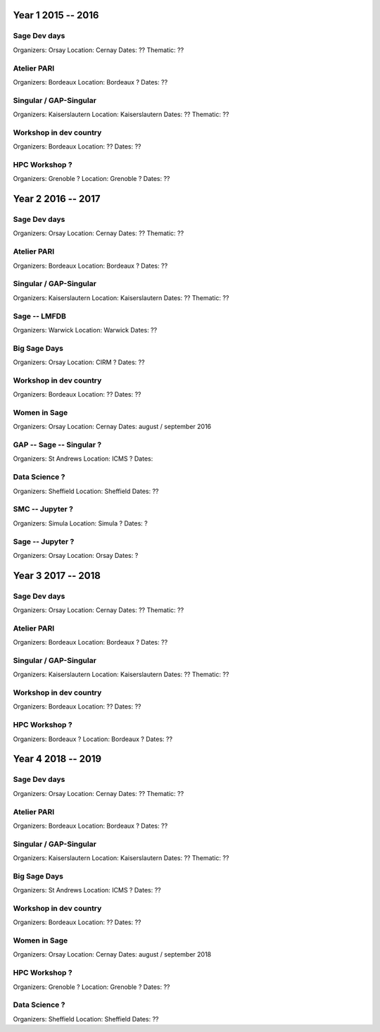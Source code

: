 ===================
Year 1 2015 -- 2016
===================

Sage Dev days
-------------

Organizers: Orsay
Location: Cernay
Dates: ??
Thematic: ??

Atelier PARI
------------

Organizers: Bordeaux
Location: Bordeaux ?
Dates: ??

Singular / GAP-Singular
----------------------

Organizers: Kaiserslautern
Location: Kaiserslautern
Dates: ??
Thematic: ??

Workshop in dev country
-----------------------

Organizers: Bordeaux
Location: ??
Dates: ??

HPC Workshop ?
--------------

Organizers: Grenoble ?
Location: Grenoble ?
Dates: ??


===================
Year 2 2016 -- 2017
===================

Sage Dev days
-------------

Organizers: Orsay
Location: Cernay
Dates: ??
Thematic: ??

Atelier PARI
------------

Organizers: Bordeaux
Location: Bordeaux ?
Dates: ??

Singular / GAP-Singular
----------------------

Organizers: Kaiserslautern
Location: Kaiserslautern
Dates: ??
Thematic: ??

Sage -- LMFDB
-------------

Organizers: Warwick
Location: Warwick
Dates: ??

Big Sage Days
-------------

Organizers: Orsay
Location: CIRM ?
Dates: ??

Workshop in dev country
-----------------------

Organizers: Bordeaux
Location: ??
Dates: ??

Women in Sage
-------------

Organizers: Orsay
Location: Cernay
Dates: august / september 2016

GAP -- Sage -- Singular ?
-------------------------

Organizers: St Andrews
Location: ICMS ?
Dates: 

Data Science ?
-------------

Organizers: Sheffield
Location: Sheffield
Dates: ??

SMC -- Jupyter ?
---------------

Organizers: Simula
Location: Simula ?
Dates: ?

Sage -- Jupyter ?
-----------------

Organizers: Orsay
Location: Orsay
Dates: ?

===================
Year 3 2017 -- 2018
===================

Sage Dev days
-------------

Organizers: Orsay
Location: Cernay
Dates: ??
Thematic: ??

Atelier PARI
------------

Organizers: Bordeaux
Location: Bordeaux ?
Dates: ??

Singular / GAP-Singular
----------------------

Organizers: Kaiserslautern
Location: Kaiserslautern
Dates: ??
Thematic: ??

Workshop in dev country
-----------------------

Organizers: Bordeaux
Location: ??
Dates: ??

HPC Workshop ?
--------------

Organizers: Bordeaux ?
Location: Bordeaux ?
Dates: ??


===================
Year 4 2018 -- 2019
===================

Sage Dev days
-------------

Organizers: Orsay
Location: Cernay
Dates: ??
Thematic: ??

Atelier PARI
------------

Organizers: Bordeaux
Location: Bordeaux ?
Dates: ??

Singular / GAP-Singular
----------------------

Organizers: Kaiserslautern
Location: Kaiserslautern
Dates: ??
Thematic: ??

Big Sage Days
-------------

Organizers: St Andrews
Location: ICMS ?
Dates: ??

Workshop in dev country
-----------------------

Organizers: Bordeaux
Location: ??
Dates: ??

Women in Sage
-------------

Organizers: Orsay
Location: Cernay
Dates: august / september 2018

HPC Workshop ?
--------------

Organizers: Grenoble ?
Location: Grenoble ?
Dates: ??

Data Science ?
-------------

Organizers: Sheffield
Location: Sheffield
Dates: ??
